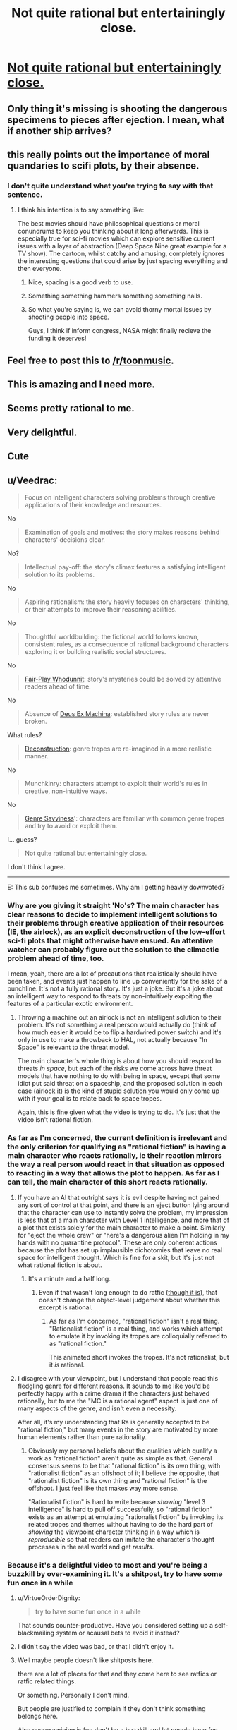 #+TITLE: Not quite rational but entertainingly close.

* [[https://www.youtube.com/watch?v=lhq-LkBkfc4][Not quite rational but entertainingly close.]]
:PROPERTIES:
:Author: Zipzop_the_Cat
:Score: 100
:DateUnix: 1543693260.0
:DateShort: 2018-Dec-01
:END:

** Only thing it's missing is shooting the dangerous specimens to pieces after ejection. I mean, what if another ship arrives?
:PROPERTIES:
:Author: DTravers
:Score: 46
:DateUnix: 1543704243.0
:DateShort: 2018-Dec-02
:END:


** this really points out the importance of moral quandaries to scifi plots, by their absence.
:PROPERTIES:
:Author: Teulisch
:Score: 31
:DateUnix: 1543712225.0
:DateShort: 2018-Dec-02
:END:

*** I don't quite understand what you're trying to say with that sentence.
:PROPERTIES:
:Author: Bowbreaker
:Score: 7
:DateUnix: 1543714695.0
:DateShort: 2018-Dec-02
:END:

**** I think his intention is to say something like:

The best movies should have philosophical questions or moral conundrums to keep you thinking about it long afterwards. This is especially true for sci-fi movies which can explore sensitive current issues with a layer of abstraction (Deep Space Nine great example for a TV show). The cartoon, whilst catchy and amusing, completely ignores the interesting questions that could arise by just spacing everything and then everyone.
:PROPERTIES:
:Author: Draddock
:Score: 26
:DateUnix: 1543719509.0
:DateShort: 2018-Dec-02
:END:

***** Nice, spacing is a good verb to use.
:PROPERTIES:
:Author: im_not_afraid
:Score: 6
:DateUnix: 1543779434.0
:DateShort: 2018-Dec-02
:END:


***** Something something hammers something something nails.
:PROPERTIES:
:Author: kmsxkuse
:Score: 8
:DateUnix: 1543726274.0
:DateShort: 2018-Dec-02
:END:


***** So what you're saying is, we can avoid thorny mortal issues by shooting people into space.

Guys, I think if inform congress, NASA might finally recieve the funding it deserves!
:PROPERTIES:
:Author: GaBeRockKing
:Score: 8
:DateUnix: 1543733371.0
:DateShort: 2018-Dec-02
:END:


** Feel free to post this to [[/r/toonmusic]].
:PROPERTIES:
:Author: appropriate-username
:Score: 9
:DateUnix: 1543697070.0
:DateShort: 2018-Dec-02
:END:


** This is amazing and I need more.
:PROPERTIES:
:Author: CouteauBleu
:Score: 15
:DateUnix: 1543696869.0
:DateShort: 2018-Dec-02
:END:


** Seems pretty rational to me.
:PROPERTIES:
:Author: Slinkinator
:Score: 8
:DateUnix: 1543712564.0
:DateShort: 2018-Dec-02
:END:


** Very delightful.
:PROPERTIES:
:Author: callmesalticidae
:Score: 5
:DateUnix: 1543721930.0
:DateShort: 2018-Dec-02
:END:


** Cute
:PROPERTIES:
:Author: libertarian_reddit
:Score: 3
:DateUnix: 1543717726.0
:DateShort: 2018-Dec-02
:END:


** u/Veedrac:
#+begin_quote
  Focus on intelligent characters solving problems through creative applications of their knowledge and resources.
#+end_quote

No

#+begin_quote
  Examination of goals and motives: the story makes reasons behind characters' decisions clear.
#+end_quote

No?

#+begin_quote
  Intellectual pay-off: the story's climax features a satisfying intelligent solution to its problems.
#+end_quote

No

#+begin_quote
  Aspiring rationalism: the story heavily focuses on characters' thinking, or their attempts to improve their reasoning abilities.
#+end_quote

No

#+begin_quote
  Thoughtful worldbuilding: the fictional world follows known, consistent rules, as a consequence of rational background characters exploring it or building realistic social structures.
#+end_quote

No

#+begin_quote
  [[https://tvtropes.org/pmwiki/pmwiki.php/Main/FairPlayWhodunnit][Fair-Play Whodunnit]]: story's mysteries could be solved by attentive readers ahead of time.
#+end_quote

No

#+begin_quote
  Absence of [[https://en.wikipedia.org/wiki/Deus_ex_machina][Deus Ex Machina]]: established story rules are never broken.
#+end_quote

What rules?

#+begin_quote
  [[https://tvtropes.org/pmwiki/pmwiki.php/Main/Deconstruction][Deconstruction]]: genre tropes are re-imagined in a more realistic manner.
#+end_quote

No

#+begin_quote
  Munchkinry: characters attempt to exploit their world's rules in creative, non-intuitive ways.
#+end_quote

No

#+begin_quote
  [[https://tvtropes.org/pmwiki/pmwiki.php/Main/GenreSavvy][Genre Savviness]]': characters are familiar with common genre tropes and try to avoid or exploit them.
#+end_quote

I... guess?

#+begin_quote
  Not quite rational but entertainingly close.
#+end_quote

I don't think I agree.

--------------

E: This sub confuses me sometimes. Why am I getting heavily downvoted?
:PROPERTIES:
:Author: Veedrac
:Score: -7
:DateUnix: 1543718134.0
:DateShort: 2018-Dec-02
:END:

*** Why are you giving it straight 'No's? The main character has clear reasons to decide to implement intelligent solutions to their problems through creative application of their resources (IE, the airlock), as an explicit deconstruction of the low-effort sci-fi plots that might otherwise have ensued. An attentive watcher can probably figure out the solution to the climactic problem ahead of time, too.

I mean, yeah, there are a lot of precautions that realistically should have been taken, and events just happen to line up conveniently for the sake of a punchline. It's not a fully rational story. It's just a joke. But it's a joke about an intelligent way to respond to threats by non-intuitively expoiting the features of a particular exotic environment.
:PROPERTIES:
:Author: Anakiri
:Score: 11
:DateUnix: 1543737780.0
:DateShort: 2018-Dec-02
:END:

**** Throwing a machine out an airlock is not an intelligent solution to their problem. It's not something a real person would actually do (think of how much easier it would be to flip a hardwired power switch) and it's only in use to make a throwback to HAL, not actually because "In Space" is relevant to the threat model.

The main character's whole thing is about how you should respond to threats /in space/, but each of the risks we come across have threat models that have nothing to do with being in space, except that some idiot put said threat on a spaceship, and the proposed solution in each case (airlock it) is the kind of stupid solution you would only come up with if your goal is to relate back to space tropes.

Again, this is fine given what the video is trying to do. It's just that the video isn't rational fiction.
:PROPERTIES:
:Author: Veedrac
:Score: 3
:DateUnix: 1543740452.0
:DateShort: 2018-Dec-02
:END:


*** As far as I'm concerned, the current definition is irrelevant and the only criterion for qualifying as "rational fiction" is having a main character who reacts rationally, ie their reaction mirrors the way a real person would react in that situation as opposed to reacting in a way that allows the plot to happen. As far as I can tell, the main character of this short reacts rationally.
:PROPERTIES:
:Author: ElizabethRobinThales
:Score: 11
:DateUnix: 1543726508.0
:DateShort: 2018-Dec-02
:END:

**** If you have an AI that outright says it is evil despite having not gained any sort of control at that point, and there is an eject button lying around that the character can use to instantly solve the problem, my impression is less that of a main character with Level 1 intelligence, and more that of a plot that exists solely for the main character to make a point. Similarly for "eject the whole crew" or "here's a dangerous alien I'm holding in my hands with no quarantine protocol". These are only coherent actions because the plot has set up implausible dichotomies that leave no real space for intelligent thought. Which is fine for a skit, but it's just not what rational fiction is about.
:PROPERTIES:
:Author: Veedrac
:Score: 2
:DateUnix: 1543727574.0
:DateShort: 2018-Dec-02
:END:

***** It's a minute and a half long.
:PROPERTIES:
:Author: ElizabethRobinThales
:Score: 7
:DateUnix: 1543729815.0
:DateShort: 2018-Dec-02
:END:

****** Even if that wasn't long enough to do ratfic ([[https://www.youtube.com/watch?v=LRLt3hkoB2g][though it is]]), that doesn't change the object-level judgement about whether this excerpt is rational.
:PROPERTIES:
:Author: Veedrac
:Score: 6
:DateUnix: 1543732310.0
:DateShort: 2018-Dec-02
:END:

******* As far as I'm concerned, "rational fiction" isn't a real thing. "Rationalist fiction" is a real thing, and works which attempt to emulate it by invoking its tropes are colloquially referred to as "rational fiction."

This animated short invokes the tropes. It's not rationalist, but it /is/ rational.
:PROPERTIES:
:Author: ElizabethRobinThales
:Score: 2
:DateUnix: 1543882586.0
:DateShort: 2018-Dec-04
:END:


**** I disagree with your viewpoint, but I understand that people read this fledgling genre for different reasons. It sounds to me like you'd be perfectly happy with a crime drama if the characters just behaved rationally, but to me the "MC is a rational agent" aspect is just one of many aspects of the genre, and isn't even a necessity.

After all, it's my understanding that Ra is generally accepted to be "rational fiction," but many events in the story are motivated by more human elements rather than pure rationality.
:PROPERTIES:
:Author: lillarty
:Score: 1
:DateUnix: 1543809639.0
:DateShort: 2018-Dec-03
:END:

***** Obviously my personal beliefs about the qualities which qualify a work as "rational fiction" aren't quite as simple as that. General consensus seems to be that "rational fiction" is its own thing, with "rationalist fiction" as an offshoot of it; I believe the opposite, that "rationalist fiction" is its own thing and "rational fiction" is the offshoot. I just feel like that makes way more sense.

"Rationalist fiction" is hard to write because /showing/ "level 3 intelligence" is hard to pull off successfully, so "rational fiction" exists as an attempt at emulating "rationalist fiction" by invoking its related tropes and themes without having to do the hard part of /showing/ the viewpoint character thinking in a way which is /reproducible/ so that readers can imitate the character's thought processes in the real world and get /results/.
:PROPERTIES:
:Author: ElizabethRobinThales
:Score: 1
:DateUnix: 1543882107.0
:DateShort: 2018-Dec-04
:END:


*** Because it's a delightful video to most and you're being a buzzkill by over-examining it. It's a shitpost, try to have some fun once in a while
:PROPERTIES:
:Author: J1nz0_L363nd
:Score: 9
:DateUnix: 1543722794.0
:DateShort: 2018-Dec-02
:END:

**** u/VirtueOrderDignity:
#+begin_quote
  try to have some fun once in a while
#+end_quote

That sounds counter-productive. Have you considered setting up a self-blackmailing system or acausal bets to avoid it instead?
:PROPERTIES:
:Author: VirtueOrderDignity
:Score: 13
:DateUnix: 1543785044.0
:DateShort: 2018-Dec-03
:END:


**** I didn't say the video was bad, or that I didn't enjoy it.
:PROPERTIES:
:Author: Veedrac
:Score: 7
:DateUnix: 1543722839.0
:DateShort: 2018-Dec-02
:END:


**** Well maybe people doesn't like shitposts here.

there are a lot of places for that and they come here to see ratfics or ratfic related things.

Or something. Personally I don't mind.

But people are justified to complain if they don't think something belongs here.

Also overexamining is fun don't be a buzzkill and let people have fun being a buzzkill once in a wile.
:PROPERTIES:
:Author: crivtox
:Score: 3
:DateUnix: 1543753374.0
:DateShort: 2018-Dec-02
:END:

***** You're right, people are perfectly allowed to be critical. I was just trying to answer their question of “why the downvotes”. I think people respond better when criticism is written with a tone of humor, but their post seems serious, especially when compared to the content of the op. You're right though, I shouldn't've suggested they act any differently, or at least done so in a more polite manner, sorry. But their post bothered me so I was a little heated, and I'm not apologizing for that
:PROPERTIES:
:Author: J1nz0_L363nd
:Score: 4
:DateUnix: 1543821887.0
:DateShort: 2018-Dec-03
:END:


*** u/Nepene:
#+begin_quote
  Focus on intelligent characters solving problems through creative applications of their knowledge and resources.
#+end_quote

They solve the problems of evil AIs and evil tentacle monsters by ejecting them into space. That is a creative way to solve such issues.

#+begin_quote
  Examination of goals and motives: the story makes reasons behind characters' decisions clear.
#+end_quote

As she says, you can never be too safe.

#+begin_quote
  Intellectual pay-off: the story's climax features a satisfying intelligent solution to its problems.
#+end_quote

She has a successful, reliable solution to her problems and uses it again to solve her issues.

#+begin_quote
  Thoughtful worldbuilding: the fictional world follows known, consistent rules, as a consequence of rational background characters exploring it or building realistic social structures.
#+end_quote

They had a spaceship, they had problems, they confronted them with air locks. Seems logical.

#+begin_quote
  Fair-Play Whodunnit: story's mysteries could be solved by attentive readers ahead of time.
#+end_quote

I was able to solve both of the second two mysteries of what to do with the mad AI and the infectious tentacles.

#+begin_quote
  What rules?
#+end_quote

That they have an advanced spaceship with advanced technology in it, and that the most reliable solution they have to problems is airlocks.

#+begin_quote
  Deconstruction: genre tropes are re-imagined in a more realistic manner.
#+end_quote

That cosmic horrors cause issues, when you can just shove them in an airlock.

#+begin_quote
  Munchkinry: characters attempt to exploit their world's rules in creative, non-intuitive ways.
#+end_quote

Dropping insane AIs into space isn't a regularly suggested solution.
:PROPERTIES:
:Author: Nepene
:Score: 2
:DateUnix: 1544170383.0
:DateShort: 2018-Dec-07
:END:

**** I think the key difference in our views is that whereas you think of airlocking the problems as a creative solution that other writers in this space overlooked, I think it's a strategy that doesn't make much sense, and wouldn't actually work as a method of assuring safety (/doesn't/ actually work in the last case) except for narrative handouts and idiot balls.
:PROPERTIES:
:Author: Veedrac
:Score: 1
:DateUnix: 1544171364.0
:DateShort: 2018-Dec-07
:END:

***** If they are dead, they can't attack other people. That makes perfect sense, and was an effective solution.
:PROPERTIES:
:Author: Nepene
:Score: 1
:DateUnix: 1544171452.0
:DateShort: 2018-Dec-07
:END:

****** Well I hope you'd choose a different kind of safety if you were actually in charge of something safety critical.
:PROPERTIES:
:Author: Veedrac
:Score: 1
:DateUnix: 1544171677.0
:DateShort: 2018-Dec-07
:END:

******* When faced with an insane rogue AI or an infectious and evil alien species, murdering those involved is a reasonable response.
:PROPERTIES:
:Author: Nepene
:Score: 1
:DateUnix: 1544204295.0
:DateShort: 2018-Dec-07
:END:

******** I'm sorry, my last response was needlessly smarmy. In truth I just don't really want to have this conversation. I am entirely happy to agree to disagree here.

I think ultimately your argument is resting on the idea of "it worked therefore it's rational", but I'll note that this proves too much---you could use the same justification to claim almost any winning protagonist is rational, which is clearly false. I think it's fairly obvious that recommending a safety protocol of "if something goes wrong then throw it out the airlock" in real life would simply just not work, but I'm not going to justify that claim.
:PROPERTIES:
:Author: Veedrac
:Score: 1
:DateUnix: 1544280069.0
:DateShort: 2018-Dec-08
:END:

********* When judging sci fi or fantasy stories with impossible powers it's normal to rely on the nature of their tech. We know from this sci fi story that airlocks work to kill things, and they repeatedly use them to kill things.

That's a refreshing change from many sci fi stories, where they forget the powers of their ship when the next crisis comes along.

Likewise in real life, teleporting things into space isn't a reliable safety protocol, but in Star Trek teleportation is a known power, but they forget to use it to teleport invaders into vacuums. Stories that regularly use reliable solutions are appreciated. You can't claim Star Trek people are rational, because they forget a power they have when space aliens come to eat them.
:PROPERTIES:
:Author: Nepene
:Score: 1
:DateUnix: 1544379863.0
:DateShort: 2018-Dec-09
:END:


*** u/GeneralExtension:
#+begin_quote
  Not quite rational but entertainingly close.
#+end_quote

It's called progress.
:PROPERTIES:
:Author: GeneralExtension
:Score: 5
:DateUnix: 1543723189.0
:DateShort: 2018-Dec-02
:END:

**** I don't understand what you mean. Are you saying you think this is comparatively more rational than other cartoons?
:PROPERTIES:
:Author: Veedrac
:Score: 2
:DateUnix: 1543724013.0
:DateShort: 2018-Dec-02
:END:

***** Yes. For it's size at least, it certainly seems like a marginal improvement. (I may have over optimized for time or brevity, at the expense of readability. (Goodhart's Law, I guess.) My apologies, confusion was not my intention.)
:PROPERTIES:
:Author: GeneralExtension
:Score: 2
:DateUnix: 1543797221.0
:DateShort: 2018-Dec-03
:END:

****** No worries, thanks for clarifying.
:PROPERTIES:
:Author: Veedrac
:Score: 2
:DateUnix: 1543806799.0
:DateShort: 2018-Dec-03
:END:


***** Ding ding ding! And with that our contestant wins the mystery prize!
:PROPERTIES:
:Author: Trips-Over-Tail
:Score: 2
:DateUnix: 1543728525.0
:DateShort: 2018-Dec-02
:END:

